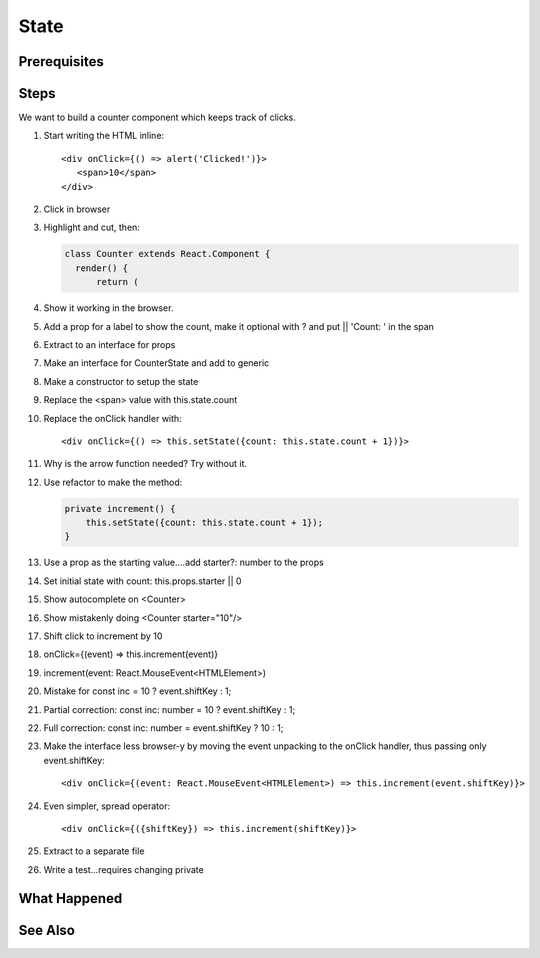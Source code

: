 .. tutorialstep::
    published: 2018-02-26 12:00
    duration: 3m13s
    excerpt: Make a stateful component and model state using an interface.
    is_pro: True
    references:
        author:
            - pauleveritt
        technology:
            - react

=====
State
=====

Prerequisites
=============

Steps
=====

We want to build a counter component which keeps track of clicks.

#. Start writing the HTML inline::

     <div onClick={() => alert('Clicked!')}>
        <span>10</span>
     </div>

#. Click in browser

#. Highlight and cut, then:

   .. code-block:: typescript

      class Counter extends React.Component {
        render() {
            return (

#. Show it working in the browser.

#. Add a prop for a label to show the count, make it optional with ? and
   put || 'Count: ' in the span

#. Extract to an interface for props

#. Make an interface for CounterState and add to generic

#. Make a constructor to setup the state

#. Replace the <span> value with this.state.count

#. Replace the onClick handler with::

       <div onClick={() => this.setState({count: this.state.count + 1})}>

#. Why is the arrow function needed? Try without it.

#. Use refactor to make the method:

   .. code-block:: typescript

    private increment() {
        this.setState({count: this.state.count + 1});
    }

#. Use a prop as the starting value....add starter?: number to the props

#. Set initial state with count: this.props.starter || 0

#. Show autocomplete on <Counter>

#. Show mistakenly doing <Counter starter="10"/>

#. Shift click to increment by 10

#. onClick={(event) => this.increment(event)}

#. increment(event: React.MouseEvent<HTMLElement>)

#. Mistake for const inc = 10 ? event.shiftKey : 1;

#. Partial correction: const inc: number = 10 ? event.shiftKey : 1;

#. Full correction: const inc: number = event.shiftKey ? 10 : 1;

#. Make the interface less browser-y by moving the event unpacking to the
   onClick handler, thus passing only event.shiftKey::

    <div onClick={(event: React.MouseEvent<HTMLElement>) => this.increment(event.shiftKey)}>

#. Even simpler, spread operator::

    <div onClick={({shiftKey}) => this.increment(shiftKey)}>

#. Extract to a separate file

#. Write a test...requires changing private

What Happened
=============

See Also
========

